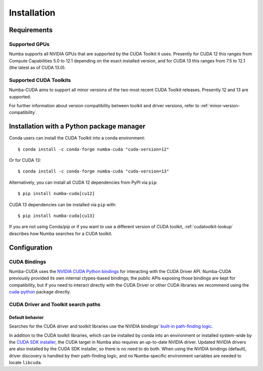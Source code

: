 ..
   SPDX-FileCopyrightText: Copyright (c) 2025 NVIDIA CORPORATION & AFFILIATES. All rights reserved.
   SPDX-License-Identifier: BSD-2-Clause

.. _numba-cuda-installation:

============
Installation
============

Requirements
============

Supported GPUs
--------------

Numba supports all NVIDIA GPUs that are supported by the CUDA Toolkit it uses.
Presently for CUDA 12 this ranges from Compute Capabilities 5.0 to 12.1
depending on the exact installed version, and for CUDA 13 this ranges from 7.5
to 12.1 (the latest as of CUDA 13.0).


Supported CUDA Toolkits
-----------------------

Numba-CUDA aims to support all minor versions of the two most recent CUDA
Toolkit releases. Presently 12 and 13 are supported.

For further information about version compatibility between toolkit and driver
versions, refer to :ref:`minor-version-compatibility`.


Installation with a Python package manager
==========================================

Conda users can install the CUDA Toolkit into a conda environment::

    $ conda install -c conda-forge numba-cuda "cuda-version=12"

Or for CUDA 13::

    $ conda install -c conda-forge numba-cuda "cuda-version=13"

Alternatively, you can install all CUDA 12 dependencies from PyPI via ``pip``::

    $ pip install numba-cuda[cu12]

CUDA 13 dependencies can be installed via ``pip`` with::

    $ pip install numba-cuda[cu13]

If you are not using Conda/pip or if you want to use a different version of CUDA
toolkit, :ref:`cudatoolkit-lookup` describes how Numba searches for a CUDA toolkit.


Configuration
=============

.. _cuda-bindings:

CUDA Bindings
-------------

Numba-CUDA uses the `NVIDIA CUDA Python bindings <https://nvidia.github.io/cuda-python/>`_
for interacting with the CUDA Driver API. Numba-CUDA previously provided its own
internal ctypes-based bindings; the public APIs exposing those bindings are kept
for compatibility, but if you need to interact directly with the CUDA Driver or
other CUDA libraries we recommend using the `cuda-python <https://nvidia.github.io/cuda-python/>`_
package directly.


.. _cudatoolkit-lookup:

CUDA Driver and Toolkit search paths
------------------------------------

Default behavior
~~~~~~~~~~~~~~~~

Searches for the CUDA driver and toolkit libraries use the NVIDIA bindings'
`built-in path-finding logic <https://github.com/NVIDIA/cuda-python/tree/main/cuda_bindings/cuda/bindings/_path_finder>`_.

In addition to the CUDA toolkit libraries, which can be installed by conda into
an environment or installed system-wide by the `CUDA SDK installer
<https://developer.nvidia.com/cuda-downloads>`_, the CUDA target in Numba also
requires an up-to-date NVIDIA driver. Updated NVIDIA drivers are also installed
by the CUDA SDK installer, so there is no need to do both. When using the NVIDIA
bindings (default), driver discovery is handled by their path-finding logic, and
no Numba-specific environment variables are needed to locate ``libcuda``.
